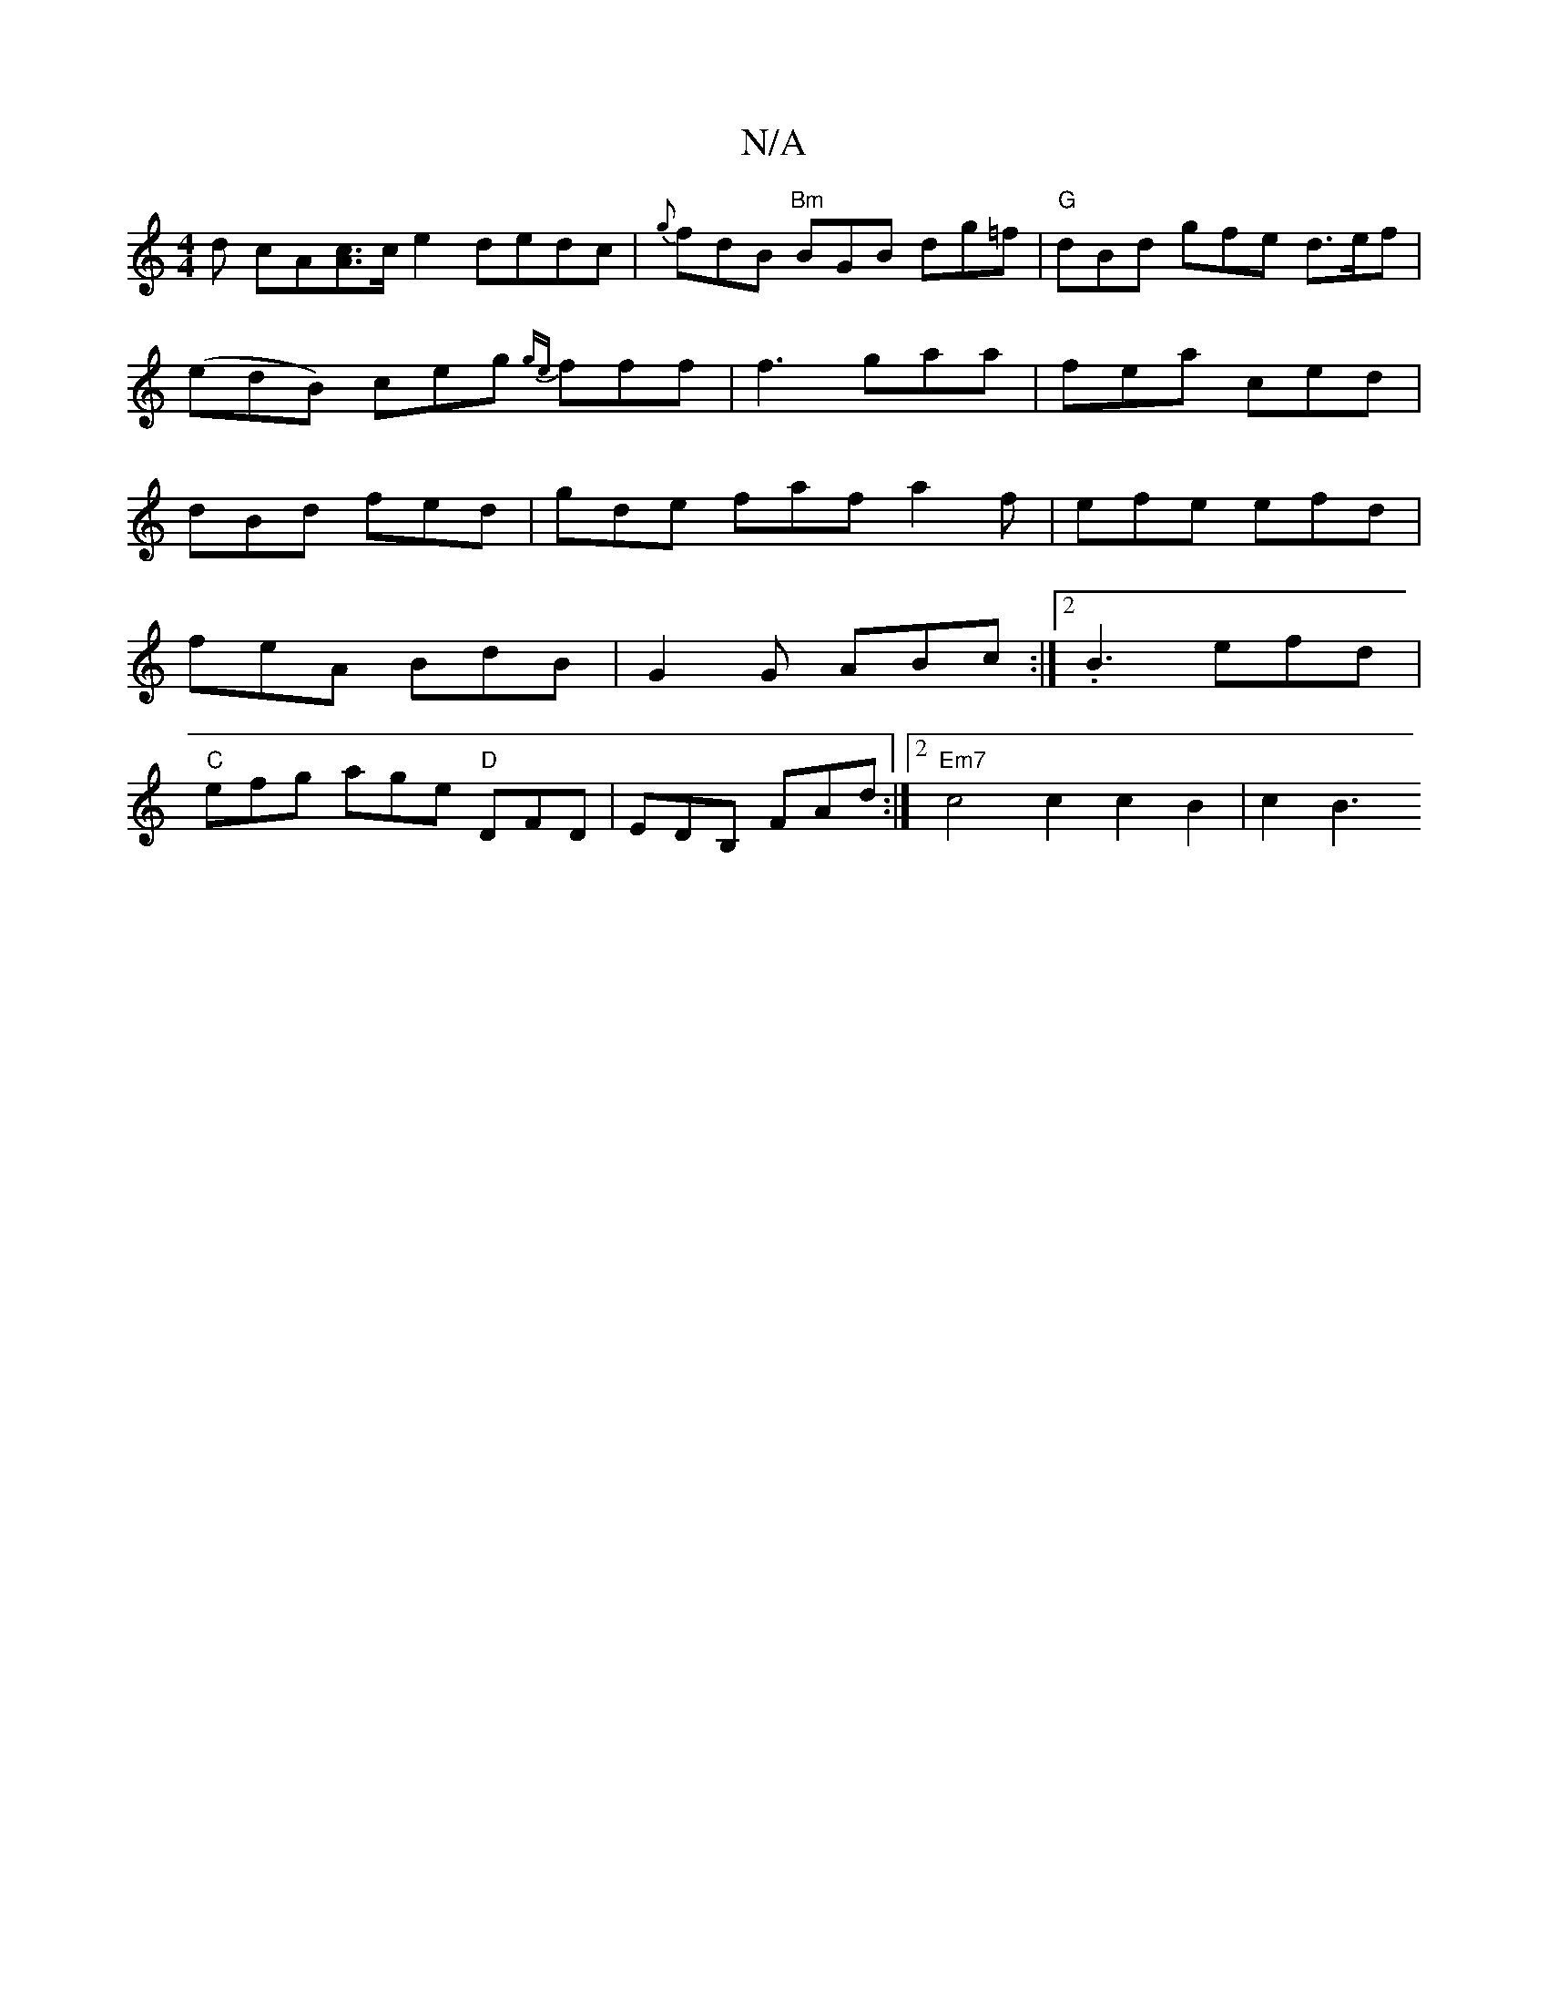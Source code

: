 X:1
T:N/A
M:4/4
R:N/A
K:Cmajor
d cA[Ac]>ce2 dedc-|{g}fdB "Bm" BGB dg=f|"G" dBd gfe d>ef | (edB) ceg {ge}fff|f3 gaa|fea ced|dBd fed|gde faf a2f|efe efd|
feA BdB|G2G ABc:|2 .B3 efd|
"C"efg age "D"DFD|EDB, FAd :|2 "Em7" c4 c2c2B2|c2B3